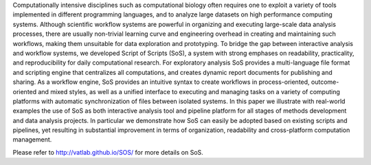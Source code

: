 Computationally intensive disciplines such as computational biology often
requires one to exploit a variety of tools implemented in different programming
languages, and to analyze large datasets on high performance computing systems.
Although scientific workflow systems are powerful in organizing and executing
large-scale data analysis processes, there are usually non-trivial learning
curve and engineering overhead in creating and maintaining such workflows,
making them unsuitable for data exploration and prototyping. To bridge the
gap between interactive analysis and workflow systems, we developed Script
of Scripts (SoS), a system with strong emphases on readability, practicality,
and reproducibility for daily computational research. For exploratory analysis
SoS provides a multi-language file format and scripting engine that centralizes
all computations, and creates dynamic report documents for publishing and
sharing. As a workflow engine, SoS provides an intuitive syntax to create
workflows in process-oriented, outcome-oriented and mixed styles, as well as
a unified interface to executing and managing tasks on a variety of computing
platforms with automatic synchronization of files between isolated systems.
In this paper we illustrate with real-world examples the use of SoS as both
interactive analysis tool and pipeline platform for all stages of methods
development and data analysis projects. In particular we demonstrate how SoS
can easily be adopted based on existing scripts and pipelines, yet resulting
in substantial improvement in terms of organization, readability and
cross-platform computation management.

Please refer to http://vatlab.github.io/SOS/ for more details on SoS.


